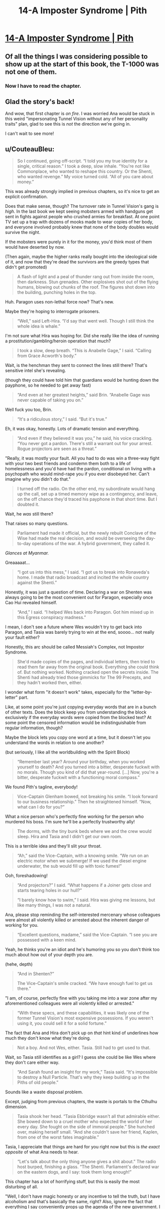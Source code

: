 #+TITLE: 14-A Imposter Syndrome | Pith

* [[https://pithserial.com/2021/03/08/14-a-imposter-syndrome/][14-A Imposter Syndrome | Pith]]
:PROPERTIES:
:Author: Don_Alverzo
:Score: 38
:DateUnix: 1615918078.0
:DateShort: 2021-Mar-16
:END:

** Of all the things I was considering possible to show up at the start of this book, the T-1000 was not one of them.
:PROPERTIES:
:Author: ThatEeveeGuy
:Score: 10
:DateUnix: 1615942799.0
:DateShort: 2021-Mar-17
:END:

*** Now I have to read the chapter.
:PROPERTIES:
:Author: DuskyDay
:Score: 2
:DateUnix: 1616356014.0
:DateShort: 2021-Mar-21
:END:


** Glad the story's back!

And wow, that first chapter is /on fire/. I was worried Ana would be stuck in this weird "impersonating Tunnel Vision without any of her personality traits" plan, glad to see this is /not/ the direction we're going in.

I can't wait to see more!
:PROPERTIES:
:Author: CouteauBleu
:Score: 9
:DateUnix: 1615939752.0
:DateShort: 2021-Mar-17
:END:


** u/CouteauBleu:
#+begin_quote
  So I continued, going off-script. “I told you my true identity for a single, critical reason.” I took a deep, slow inhale. “You're not like Commonplace, who wanted to reshape this country. Or the Shenti, who wanted revenge.” My voice turned cold. “All of you care about money.”
#+end_quote

This was already strongly implied in previous chapters, so it's nice to get an explicit confirmation.

Does that make sense, though? The turnover rate in Tunnel Vision's gang is /high/. In the last book we kept seeing mobsters armed with handguns get sent in fights against people who crushed armies for breakfast. At one point TV set up a trap with dozens of mooks made to wear copies of her body, and everyone involved probably knew that none of the body doubles would survive the night.

If the mobsters were purely in it for the money, you'd think most of them would have deserted by now.

(Then again, maybe the higher ranks really bought into the ideological side of it, and now that they're dead the survivors are the greedy types that didn't get promoted)

#+begin_quote
  A flash of light and a peal of thunder rang out from inside the room, then darkness. Stun grenades. Other explosives shot out of the flying humans, blowing out chunks of the roof. The figures shot down into the building, punching holes in the top.
#+end_quote

Huh. Paragon uses non-lethal force now? That's new.

Maybe they're hoping to interrogate prisoners.

#+begin_quote
  “Well,” said Left-Hira. “I'd say that went well. Though I still think the whole idea is whale.”
#+end_quote

I'm not sure what Hira was hoping for. Did she really like the idea of running a prostitution/gambling/heroin operation that much?

#+begin_quote
  I took a slow, deep breath. “This is Anabelle Gage,” I said. “Calling from Grace Acworth's body.”
#+end_quote

Wait, is the henchman they sent to connect the lines still there? That's sensitive intel she's revealing.

(though they could have told him that guardians would be hunting down the payphone, so he needed to get away fast)

#+begin_quote
  “And even at her greatest heights,” said Brin. “Anabelle Gage was never capable of taking you on.”
#+end_quote

Well fuck you too, Brin.

#+begin_quote
  “It's a ridiculous story,” I said. “But it's true.”
#+end_quote

Eh, it was okay, honestly. Lots of dramatic tension and everything.

#+begin_quote
  “And even if they believed it was you,” he said, his voice crackling. “You never got a pardon. There's still a warrant out for your arrest. Rogue projectors are seen as a threat.”
#+end_quote

"Really, it was mostly your fault. All you had to do was win a three-way fight with your two best friends and condemn them both to a life of homelessness and you'd have had the pardon, conditional on living with a psychopath who would mind-rape you if you ever disobeyed her. Can't imagine why you didn't do that."

#+begin_quote
  I turned off the radio. On the other end, my subordinate would hang up the call, set up a timed memory wipe as a contingency, and leave, on the off chance they'd traced his payphone in that short time. But I doubted it.
#+end_quote

Wait, he /was/ still there?

That raises so many questions.

#+begin_quote
  Parliament had made it official, but the newly rebuilt Conclave of the Wise had made the real decision, and would be overseeing the day-to-day operations of the war. A hybrid government, they called it.
#+end_quote

/Glances at Myanmar./

Greaaaaat...

#+begin_quote
  “I got us into this mess,” I said. “I got us to break into Ronaveda's home. I made that radio broadcast and incited the whole country against the Shenti.”
#+end_quote

Honestly, it was just a question of time. Declaring a war on Shenten was always going to be the most convenient out for Paragon, especially once Cao Hui revealed himself.

#+begin_quote
  “And,” I said. “I helped Wes back into Paragon. Got him mixed up in this Egress conspiracy madness.”
#+end_quote

I mean, I don't see a future where Wes wouldn't try to get back into Paragon, and Tasia was barely trying to win at the end, soooo... not really your fault either?

Honestly, this arc should be called Messiah's Complex, not Impostor Syndrome.

#+begin_quote
  She'd made copies of the pages, and individual letters, then tried to read them far away from the original book. Everything she could think of. But nothing worked. Nothing cracked open the secrets inside. The Shenti had already tried those gimmicks for The 99 Precepts, and they hadn't worked then, either.
#+end_quote

I wonder what form "it doesn't work" takes, especially for the "letter-by-letter" part.

Like, at some point you're just copying everyday words that are in a bunch of other texts. Does the block keep you from understanding the block exclusively if the everyday words were copied from the blocked text? At some point the censored information would be indistinguishable from regular information, though?

Maybe the block lets you copy one word at a time, but it doesn't let you understand the words in relation to one another?

(but seriously, I like all the worldbuilding with the Spirit Block)

#+begin_quote
  “Remember last year? Around your birthday, when you worked yourself to death? And you turned into a bitter, desperate fuckwit with no morals. Though you kind of did that year-round. [...] Now, you're a bitter, desperate fuckwit with a functioning moral compass.”
#+end_quote

We found Pith's tagline, everybody!

#+begin_quote
  Vice-Captain Glenham bowed, not breaking his smile. “I look forward to our business relationship.” Then he straightened himself. “Now, what can I do for you?”
#+end_quote

What a nice person who's perfectly fine working for the person who murdered his boss. I'm sure he'll be a perfectly trustworthy ally!

#+begin_quote
  The dorms, with the tiny bunk beds where we and the crew would sleep. Hira and Tasia and I didn't get our own room.
#+end_quote

This is a terrible idea and they'll slit your throat.

#+begin_quote
  “Ah,” said the Vice-Captain, with a knowing smile. “We run on an electric motor when we submerge! If we used the diesel engine underwater, the sub would fill up with toxic fumes!”
#+end_quote

Ooh, foreshadowing!

#+begin_quote
  “And projectors?” I said. “What happens if a Joiner gets close and starts tearing holes in our hull?”

  “I barely know how to swim,” I said. Hira was giving me lessons, but like many things, I was not a natural.
#+end_quote

Ana, please stop reminding the self-interested mercenary whose colleagues were almost all violently killed or arrested about the inherent danger of working for you.

#+begin_quote
  “Excellent questions, madame,” said the Vice-Captain. “I see you are possessed with a keen mind.
#+end_quote

Yeah, he thinks you're an idiot and he's humoring you so you don't think too much about how out of your depth you are.

(hehe, depth)

#+begin_quote
  “And in Shenten?”

  The Vice-Captain's smile cracked. “We have enough fuel to get us there.”
#+end_quote

"I am, of course, perfectly fine with you taking me into a war zone after my aforementioned colleagues were all violently killed or arrested."

#+begin_quote
  “With these specs, and these capabilities, it was likely one of the former Tunnel Vision's most expensive possessions. If you weren't using it, you could sell it for a solid fortune.”
#+end_quote

The fact that Ana and Hira don't pick up on /that/ hint kind of underlines how much they don't know what they're doing.

#+begin_quote
  Not a boy. And not Wes, either. Tasia. Still had to get used to that.
#+end_quote

Wait, so Tasia still identifies as a girl? I guess she could be like Wes where they don't care either way.

#+begin_quote
  “And Sarah found an insight for my work,” Tasia said. “It's impossible to destroy a Null Particle. That's why they keep building up in the Piths of old people.”
#+end_quote

Sounds like a waste disposal problem.

Except, judging from previous chapters, the waste is portals to the Cthulhu dimension.

#+begin_quote
  Tasia shook her head. “Tasia Ebbridge wasn't all that admirable either. She bowed down to a cruel mother who expected the world of her every day. She fought on the side of immoral people.” She hunched over, making herself small. “And she couldn't save her friend, Kaplen, from one of the worst fates imaginable.”
#+end_quote

Tasia, I appreciate that things are hard for you right now but this is /the exact opposite/ of what Ana needs to hear.

#+begin_quote
  “Let's talk about the only thing anyone gives a shit about.” The radio host burped, finishing a glass. “The Shenti. Parliament's declared war on the eastern dogs, and I say: took them long enough!”
#+end_quote

This chapter has a lot of horrifying stuff, but this is easily the most disturbing of all.

"Well, I don't have magic honesty or any incentive to tell the truth, but I have alcoholism and that's basically the same, right? Also, ignore the fact that everything I say conveniently props up the agenda of the new government. I say it in a really crass and callous way, which is also equivalent to honesty."

This is way too real. Both the naked racism and the corporate cynicism of rebranding a show that was known for the personality of its host with a completely different host, agenda and only superficially similar mentality.
:PROPERTIES:
:Author: CouteauBleu
:Score: 6
:DateUnix: 1616111472.0
:DateShort: 2021-Mar-19
:END:

*** u/CouteauBleu:
#+begin_quote
  Good. If they were here, they might try to stop me.
#+end_quote

Oh no. Ana, what are you doing?

#+begin_quote
  Akhara's Gate crackled before me. A strange, twisted artifact that even Grace didn't understand. That killed nineteen of every twenty that tried to shape it with their minds. My life was disposable. With Hira's codes and passwords, Tasia could easily take my place as Tunnel Vision.
#+end_quote

Ana, /no/. Bad Ana. Step away from the suicide gate!

Holy shit, I didn't realize from the earlier text that she was down that bad. Though in retrospect I guess she got hit by a lot at once.

#+begin_quote
  I pulled a pen and notebook from my bag, ripped out a page, and scribbled a note on it, then dropped it on the floor. Tasia and Hira would find it later. They would be heartbroken, but they would understand.

  I'm sorry. I stepped forward, towards the portal.
#+end_quote

Holy shit. This is... wow.

Side note, this chapter /definitely/ needs a trigger warning.

#+begin_quote
  He made a calculation. Decided that it was less dangerous to betray his new bosses, steal their submarine, and pawn it off for a fat stack of cash. Stabbing us in the back was more profitable, and less risky than diving head-first into Shenten.
#+end_quote

Yup. Same thing Tattletale discovered.

The main problem with hiring cutthroat mercenaries after killing their former boss is that eventually, they'll decide it's time to betray you too.

#+begin_quote
  /The crew doesn't have guns./ My stomach sank. The Vice-Captain must have smuggled some on. Or stolen one of Hira's. Which meant he could slaughter the rest of the crew with impunity.

  The gunshots grew closer, louder. I slid down the metal wall, my vision growing more blurry, and the cracks seemed to echo in the distance, like I was watching the world through a dark, foggy tunnel. My lungs pumped, frantic, to no avail.
#+end_quote

See, this is what I meant earlier. Apparently, the crew is loyal enough to Tunnel Vision to rush a guy with a shotgun with nothing but their bare hands and a prayer, and die to the last man saving her.

If they're self-interested mercenaries, shouldn't they have ran away once they realized the captain had a gun?

#+begin_quote
  The man made of Voidsteel bowed to me, and smiled. His mouth opened, and he spoke with a light Nekean accent.

  “Anabelle Gage,” he said, his voice soft. “A pleasure to meet you.”
#+end_quote

Well...

Hum...

Okay. That's new.
:PROPERTIES:
:Author: CouteauBleu
:Score: 3
:DateUnix: 1616111480.0
:DateShort: 2021-Mar-19
:END:


** So, Ana's essentially created a power vacuum in the criminal underworld? I can get that she doesn't want to be a crime boss, and holds a grudge against some of them, but she's opening the door for a gang war here.
:PROPERTIES:
:Author: Do_Not_Go_In_There
:Score: 6
:DateUnix: 1615936053.0
:DateShort: 2021-Mar-17
:END:

*** There's no power vacuum. Paragon is the queen bitch in town, and they're cracking down /hard/. Even before Ana dismantled "her" criminal enterprises, all her people were running scared from the Guardians. No one's going to fight a gang war when Paragon is arresting and mindfucking anyone that looks vaguely suspicious, especially when the public is cheering on the rising authoritarianism due to the one-two punch of Commonplace's failure and the looming war with the Shenti.

Don't get me wrong, there will still be crime, but there won't be wealthy mobsters throwing their weight around and warring with their rivals. Oppressive authoritarian regimes tend to have that effect.
:PROPERTIES:
:Author: Don_Alverzo
:Score: 6
:DateUnix: 1615939110.0
:DateShort: 2021-Mar-17
:END:

**** If there's no one in charge, that's a power vacuum. Someone will rise to fill that void. And Paragon is fighting a war and sending its best overseas. They're going to be stretched thin on the home front, and they don't have the technology for monitoring everyone. Plus, their crackdowns are going to drive more people into extremism. Not to mention there are now a bunch of disenfranchised people of Shenti descent who have no job/stability and hate the Principality for turning on them.
:PROPERTIES:
:Author: Do_Not_Go_In_There
:Score: 6
:DateUnix: 1615940252.0
:DateShort: 2021-Mar-17
:END:

***** I suppose we'll see, but I wager we won't see much organized crime right now for many of the same reasons you didn't see much organized crime in Nazi Germany or Stalinist Russia.
:PROPERTIES:
:Author: Don_Alverzo
:Score: 6
:DateUnix: 1615941375.0
:DateShort: 2021-Mar-17
:END:

****** Because the Bratva were famously non-existent during Stalinist Russia... :P
:PROPERTIES:
:Author: TrebarTilonai
:Score: 5
:DateUnix: 1616425021.0
:DateShort: 2021-Mar-22
:END:

